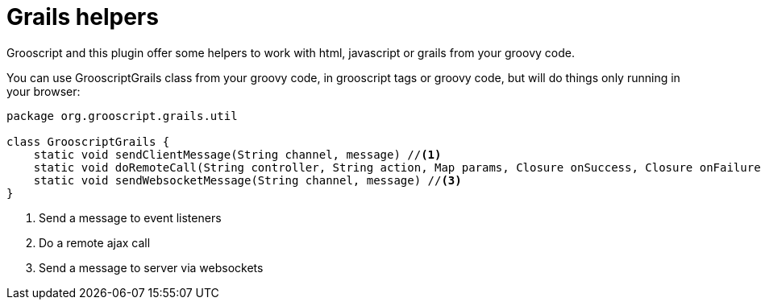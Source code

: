 
[[_helpers]]
= Grails helpers

Grooscript and this plugin offer some helpers to work with html, javascript or grails from your groovy code.

You can use GrooscriptGrails class from your groovy code, in grooscript tags or groovy code, but will do
things only running in your browser:

[source,groovy]
--
package org.grooscript.grails.util

class GrooscriptGrails {
    static void sendClientMessage(String channel, message) //<1>
    static void doRemoteCall(String controller, String action, Map params, Closure onSuccess, Closure onFailure) //<2>
    static void sendWebsocketMessage(String channel, message) //<3>
}
--
<1> Send a message to event listeners
<2> Do a remote ajax call
<3> Send a message to server via websockets

